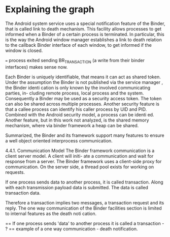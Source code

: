 * Explaining the graph
The Android system service uses a special notification feature of the Binder,
that is called link  to  death mechanism.  This facility allows processes to get
informed when a Binder of a certain process is terminated. In particular, this is
the way the Android window manager establishes a link to death relation to the
callback Binder interface of each window, to get informed if the window is closed.

=== process exited sending BR_TRANSACTION (a write from their binder interfaces) makes sense now.

Each Binder is uniquely identifiable, that means it can act as shared token.
Under the assumption the Binder is not published via the
service manager
, the
Binder identi cation is only known by the involved communicating parties, in-
cluding remote process, local process and the system.  Consequently a Binder
may be used as a security access token. The token can also be shared across
multiple processes.
Another security feature is that a callee process can identify his caller process
by UID and PID. Combined with the Android security model, a process can be
identi ed. Another feature, but in this work not analyzed, is the shared memory
mechanism, where via binder framework a heap can be shared.

Summarized, the Binder and its framework support many features to ensure a
well object oriented interprocess communication.

4.4.1. Communication Model
The Binder framework communication is a client server model. A client will initi-
ate a communication and wait for response from a server. The Binder framework
uses a client-side proxy for communication. On the server side, a thread pool
exists for working on requests.

If one process sends data to another process, it is called transaction. Along with
each transmission payload data is submitted. The data is called transaction data.

Therefore a transaction implies two messages, a transaction request and its
reply. The one way communication of the Binder facilities section is limited to
internal features as the death noti cation.

== If one process sends 'data' to another process it is called a transaction - ? == 
example of a one way communication - death notification.
